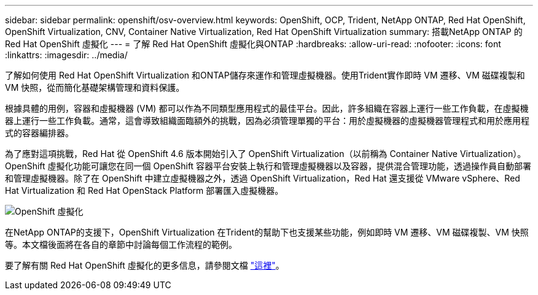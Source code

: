 ---
sidebar: sidebar 
permalink: openshift/osv-overview.html 
keywords: OpenShift, OCP, Trident, NetApp ONTAP, Red Hat OpenShift, OpenShift Virtualization, CNV, Container Native Virtualization, Red Hat OpenShift Virtualization 
summary: 搭載NetApp ONTAP 的Red Hat OpenShift 虛擬化 
---
= 了解 Red Hat OpenShift 虛擬化與ONTAP
:hardbreaks:
:allow-uri-read: 
:nofooter: 
:icons: font
:linkattrs: 
:imagesdir: ../media/


[role="lead"]
了解如何使用 Red Hat OpenShift Virtualization 和ONTAP儲存來運作和管理虛擬機器。使用Trident實作即時 VM 遷移、VM 磁碟複製和 VM 快照，從而簡化基礎架構管理和資料保護。

根據具體的用例，容器和虛擬機器 (VM) 都可以作為不同類型應用程式的最佳平台。因此，許多組織在容器上運行一些工作負載，在虛擬機器上運行一些工作負載。通常，這會導致組織面臨額外的挑戰，因為必須管理單獨的平台：用於虛擬機器的虛擬機器管理程式和用於應用程式的容器編排器。

為了應對這項挑戰，Red Hat 從 OpenShift 4.6 版本開始引入了 OpenShift Virtualization（以前稱為 Container Native Virtualization）。 OpenShift 虛擬化功能可讓您在同一個 OpenShift 容器平台安裝上執行和管理虛擬機器以及容器，提供混合管理功能，透過操作員自動部署和管理虛擬機器。除了在 OpenShift 中建立虛擬機器之外，透過 OpenShift Virtualization，Red Hat 還支援從 VMware vSphere、Red Hat Virtualization 和 Red Hat OpenStack Platform 部署匯入虛擬機器。

image:redhat-openshift-044.png["OpenShift 虛擬化"]

在NetApp ONTAP的支援下，OpenShift Virtualization 在Trident的幫助下也支援某些功能，例如即時 VM 遷移、VM 磁碟複製、VM 快照等。本文檔後面將在各自的章節中討論每個工作流程的範例。

要了解有關 Red Hat OpenShift 虛擬化的更多信息，請參閱文檔 https://www.openshift.com/learn/topics/virtualization/["這裡"]。
